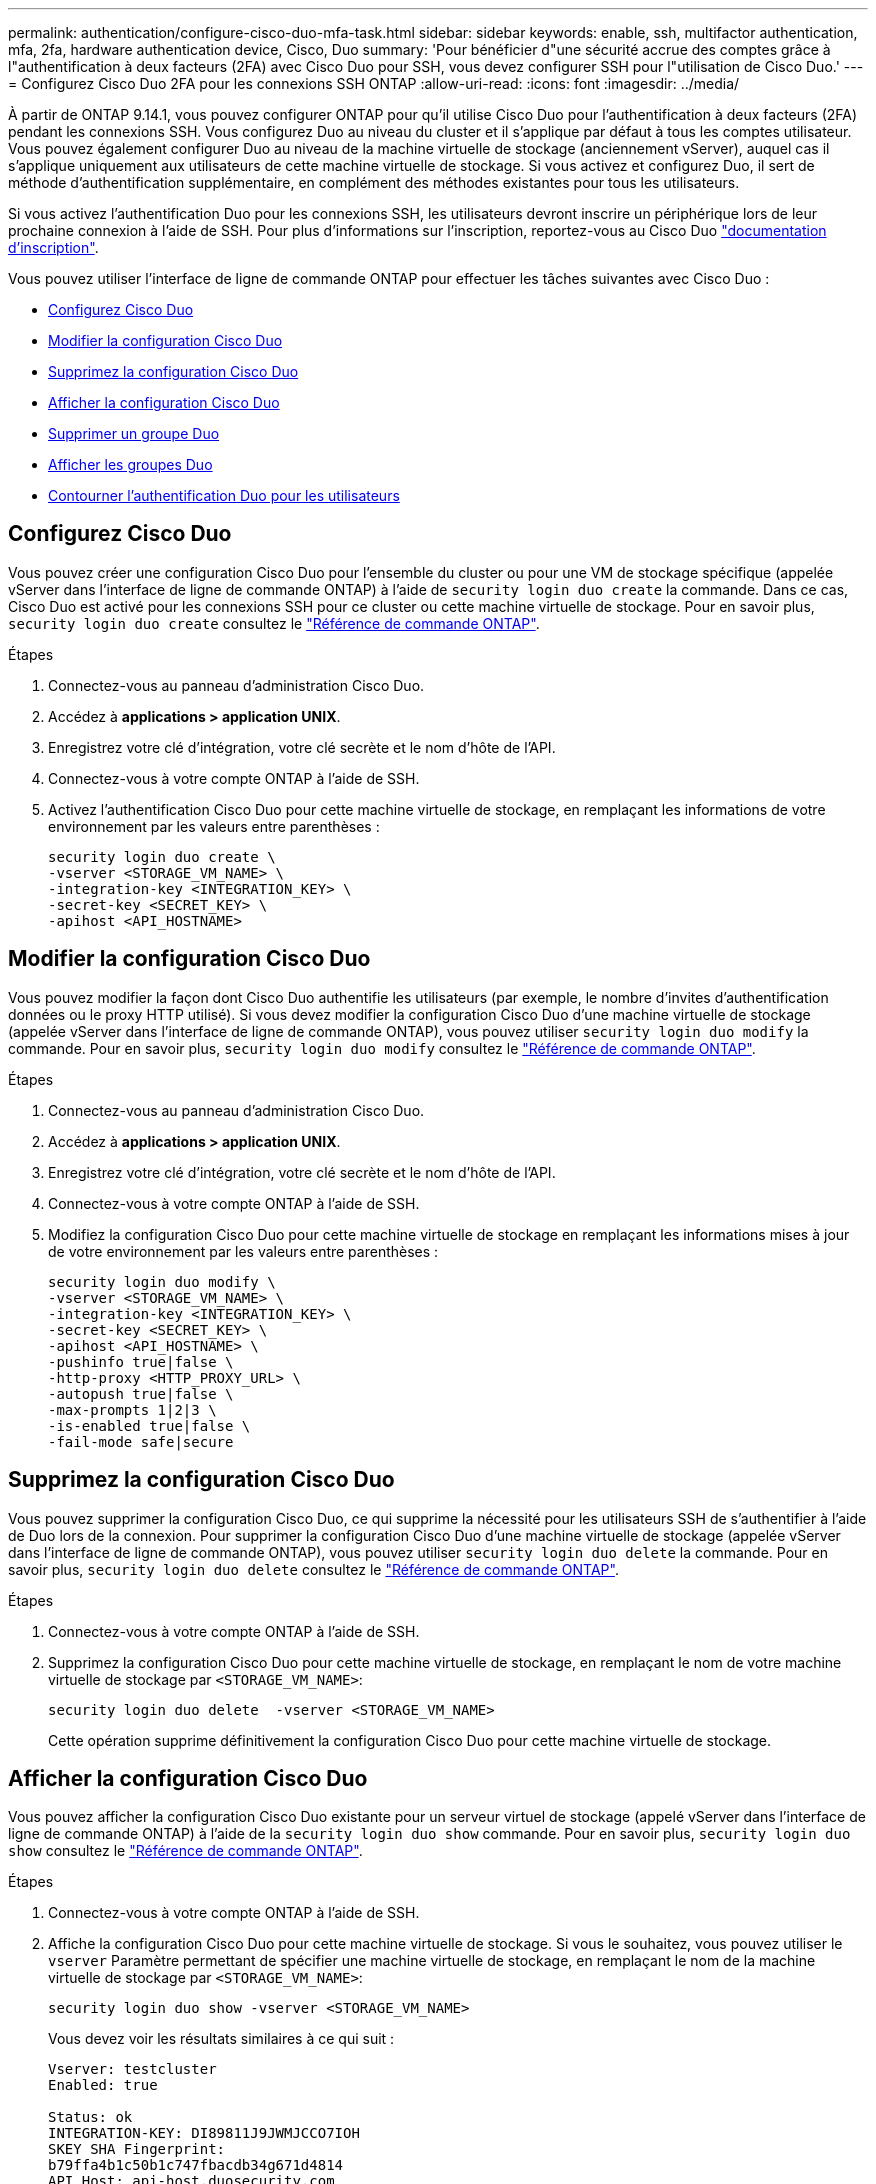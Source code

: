 ---
permalink: authentication/configure-cisco-duo-mfa-task.html 
sidebar: sidebar 
keywords: enable, ssh, multifactor authentication, mfa, 2fa, hardware authentication device, Cisco, Duo 
summary: 'Pour bénéficier d"une sécurité accrue des comptes grâce à l"authentification à deux facteurs (2FA) avec Cisco Duo pour SSH, vous devez configurer SSH pour l"utilisation de Cisco Duo.' 
---
= Configurez Cisco Duo 2FA pour les connexions SSH ONTAP
:allow-uri-read: 
:icons: font
:imagesdir: ../media/


[role="lead"]
À partir de ONTAP 9.14.1, vous pouvez configurer ONTAP pour qu'il utilise Cisco Duo pour l'authentification à deux facteurs (2FA) pendant les connexions SSH. Vous configurez Duo au niveau du cluster et il s'applique par défaut à tous les comptes utilisateur. Vous pouvez également configurer Duo au niveau de la machine virtuelle de stockage (anciennement vServer), auquel cas il s'applique uniquement aux utilisateurs de cette machine virtuelle de stockage. Si vous activez et configurez Duo, il sert de méthode d'authentification supplémentaire, en complément des méthodes existantes pour tous les utilisateurs.

Si vous activez l'authentification Duo pour les connexions SSH, les utilisateurs devront inscrire un périphérique lors de leur prochaine connexion à l'aide de SSH. Pour plus d'informations sur l'inscription, reportez-vous au Cisco Duo https://guide.duo.com/add-device["documentation d'inscription"^].

Vous pouvez utiliser l'interface de ligne de commande ONTAP pour effectuer les tâches suivantes avec Cisco Duo :

* <<Configurez Cisco Duo>>
* <<Modifier la configuration Cisco Duo>>
* <<Supprimez la configuration Cisco Duo>>
* <<Afficher la configuration Cisco Duo>>
* <<Supprimer un groupe Duo>>
* <<Afficher les groupes Duo>>
* <<Contourner l'authentification Duo pour les utilisateurs>>




== Configurez Cisco Duo

Vous pouvez créer une configuration Cisco Duo pour l'ensemble du cluster ou pour une VM de stockage spécifique (appelée vServer dans l'interface de ligne de commande ONTAP) à l'aide de `security login duo create` la commande. Dans ce cas, Cisco Duo est activé pour les connexions SSH pour ce cluster ou cette machine virtuelle de stockage. Pour en savoir plus, `security login duo create` consultez le link:https://docs.netapp.com/us-en/ontap-cli/security-login-duo-create.html["Référence de commande ONTAP"^].

.Étapes
. Connectez-vous au panneau d'administration Cisco Duo.
. Accédez à *applications > application UNIX*.
. Enregistrez votre clé d'intégration, votre clé secrète et le nom d'hôte de l'API.
. Connectez-vous à votre compte ONTAP à l'aide de SSH.
. Activez l'authentification Cisco Duo pour cette machine virtuelle de stockage, en remplaçant les informations de votre environnement par les valeurs entre parenthèses :
+
[source, cli]
----
security login duo create \
-vserver <STORAGE_VM_NAME> \
-integration-key <INTEGRATION_KEY> \
-secret-key <SECRET_KEY> \
-apihost <API_HOSTNAME>
----




== Modifier la configuration Cisco Duo

Vous pouvez modifier la façon dont Cisco Duo authentifie les utilisateurs (par exemple, le nombre d'invites d'authentification données ou le proxy HTTP utilisé). Si vous devez modifier la configuration Cisco Duo d'une machine virtuelle de stockage (appelée vServer dans l'interface de ligne de commande ONTAP), vous pouvez utiliser `security login duo modify` la commande. Pour en savoir plus, `security login duo modify` consultez le link:https://docs.netapp.com/us-en/ontap-cli/security-login-duo-modify.html["Référence de commande ONTAP"^].

.Étapes
. Connectez-vous au panneau d'administration Cisco Duo.
. Accédez à *applications > application UNIX*.
. Enregistrez votre clé d'intégration, votre clé secrète et le nom d'hôte de l'API.
. Connectez-vous à votre compte ONTAP à l'aide de SSH.
. Modifiez la configuration Cisco Duo pour cette machine virtuelle de stockage en remplaçant les informations mises à jour de votre environnement par les valeurs entre parenthèses :
+
[source, cli]
----
security login duo modify \
-vserver <STORAGE_VM_NAME> \
-integration-key <INTEGRATION_KEY> \
-secret-key <SECRET_KEY> \
-apihost <API_HOSTNAME> \
-pushinfo true|false \
-http-proxy <HTTP_PROXY_URL> \
-autopush true|false \
-max-prompts 1|2|3 \
-is-enabled true|false \
-fail-mode safe|secure
----




== Supprimez la configuration Cisco Duo

Vous pouvez supprimer la configuration Cisco Duo, ce qui supprime la nécessité pour les utilisateurs SSH de s'authentifier à l'aide de Duo lors de la connexion. Pour supprimer la configuration Cisco Duo d'une machine virtuelle de stockage (appelée vServer dans l'interface de ligne de commande ONTAP), vous pouvez utiliser `security login duo delete` la commande. Pour en savoir plus, `security login duo delete` consultez le link:https://docs.netapp.com/us-en/ontap-cli/security-login-duo-delete.html["Référence de commande ONTAP"^].

.Étapes
. Connectez-vous à votre compte ONTAP à l'aide de SSH.
. Supprimez la configuration Cisco Duo pour cette machine virtuelle de stockage, en remplaçant le nom de votre machine virtuelle de stockage par `<STORAGE_VM_NAME>`:
+
[source, cli]
----
security login duo delete  -vserver <STORAGE_VM_NAME>
----
+
Cette opération supprime définitivement la configuration Cisco Duo pour cette machine virtuelle de stockage.





== Afficher la configuration Cisco Duo

Vous pouvez afficher la configuration Cisco Duo existante pour un serveur virtuel de stockage (appelé vServer dans l'interface de ligne de commande ONTAP) à l'aide de la `security login duo show` commande. Pour en savoir plus, `security login duo show` consultez le link:https://docs.netapp.com/us-en/ontap-cli/security-login-duo-show.html["Référence de commande ONTAP"^].

.Étapes
. Connectez-vous à votre compte ONTAP à l'aide de SSH.
. Affiche la configuration Cisco Duo pour cette machine virtuelle de stockage. Si vous le souhaitez, vous pouvez utiliser le `vserver` Paramètre permettant de spécifier une machine virtuelle de stockage, en remplaçant le nom de la machine virtuelle de stockage par `<STORAGE_VM_NAME>`:
+
[source, cli]
----
security login duo show -vserver <STORAGE_VM_NAME>
----
+
Vous devez voir les résultats similaires à ce qui suit :

+
[source, cli]
----
Vserver: testcluster
Enabled: true

Status: ok
INTEGRATION-KEY: DI89811J9JWMJCCO7IOH
SKEY SHA Fingerprint:
b79ffa4b1c50b1c747fbacdb34g671d4814
API Host: api-host.duosecurity.com
Autopush: true
Push info: true
Failmode: safe
Http-proxy: 192.168.0.1:3128
Prompts: 1
Comments: -
----




== Créez un groupe Duo

Vous pouvez demander à Cisco Duo d'inclure uniquement les utilisateurs d'un certain groupe d'utilisateurs Active Directory, LDAP ou local dans le processus d'authentification Duo. Si vous créez un groupe Duo, seuls les utilisateurs de ce groupe sont invités à s'authentifier Duo. Vous pouvez créer un groupe Duo à l'aide de la `security login duo group create` commande. Lorsque vous créez un groupe, vous pouvez exclure certains utilisateurs de ce groupe du processus d'authentification Duo. Pour en savoir plus, `security login duo group create` consultez le link:https://docs.netapp.com/us-en/ontap-cli/security-login-duo-group-create.html["Référence de commande ONTAP"^].

.Étapes
. Connectez-vous à votre compte ONTAP à l'aide de SSH.
. Créez le groupe Duo en remplaçant les informations de votre environnement par les valeurs entre parenthèses. Si vous omettez le `-vserver` le groupe est créé au niveau du cluster :
+
[source, cli]
----
security login duo group create -vserver <STORAGE_VM_NAME> -group-name <GROUP_NAME> -excluded-users <USER1, USER2>
----
+
Le nom du groupe Duo doit correspondre à un groupe Active Directory, LDAP ou local. Les utilisateurs que vous spécifiez avec le paramètre facultatif `-excluded-users` ne seront pas inclus dans le processus d'authentification Duo.





== Afficher les groupes Duo

Vous pouvez afficher les entrées de groupe Cisco Duo existantes à l'aide de la `security login duo group show` commande. Pour en savoir plus, `security login duo group show` consultez le link:https://docs.netapp.com/us-en/ontap-cli/security-login-duo-group-show.html["Référence de commande ONTAP"^].

.Étapes
. Connectez-vous à votre compte ONTAP à l'aide de SSH.
. Affichez les entrées du groupe Duo, en remplaçant les informations de votre environnement par les valeurs entre parenthèses. Si vous omettez le `-vserver` paramètre, le groupe s'affiche au niveau du cluster :
+
[source, cli]
----
security login duo group show -vserver <STORAGE_VM_NAME> -group-name <GROUP_NAME> -excluded-users <USER1, USER2>
----
+
Le nom du groupe Duo doit correspondre à un groupe Active Directory, LDAP ou local. Les utilisateurs que vous spécifiez avec le paramètre facultatif `-excluded-users` ne seront pas affichés.





== Supprimer un groupe Duo

Vous pouvez supprimer une entrée de groupe Duo à l'aide de la `security login duo group delete` commande. Si vous supprimez un groupe, les utilisateurs de ce groupe ne sont plus inclus dans le processus d'authentification Duo. Pour en savoir plus, `security login duo group delete` consultez le link:https://docs.netapp.com/us-en/ontap-cli/security-login-duo-group-delete.html["Référence de commande ONTAP"^].

.Étapes
. Connectez-vous à votre compte ONTAP à l'aide de SSH.
. Supprimez l'entrée de groupe Duo, en remplaçant les informations de votre environnement par les valeurs entre parenthèses. Si vous omettez le `-vserver` paramètre, le groupe est supprimé au niveau du cluster :
+
[source, cli]
----
security login duo group delete -vserver <STORAGE_VM_NAME> -group-name <GROUP_NAME>
----
+
Le nom du groupe Duo doit correspondre à un groupe Active Directory, LDAP ou local.





== Contourner l'authentification Duo pour les utilisateurs

Vous pouvez exclure tous les utilisateurs ou des utilisateurs spécifiques du processus d'authentification Duo SSH.



=== Exclure tous les utilisateurs Duo

Vous pouvez désactiver l'authentification SSH Cisco Duo pour tous les utilisateurs.

.Étapes
. Connectez-vous à votre compte ONTAP à l'aide de SSH.
. Désactivez l'authentification Cisco Duo pour les utilisateurs SSH en remplaçant le nom du vServer par `<STORAGE_VM_NAME>`:
+
[source, cli]
----
security login duo modify -vserver <STORAGE_VM_NAME> -is-enabled false
----




=== Exclure les utilisateurs du groupe Duo

Vous pouvez exclure certains utilisateurs faisant partie d'un groupe Duo du processus d'authentification Duo SSH.

.Étapes
. Connectez-vous à votre compte ONTAP à l'aide de SSH.
. Désactivez l'authentification Cisco Duo pour des utilisateurs spécifiques d'un groupe. Remplacez le nom du groupe et la liste des utilisateurs à exclure par les valeurs entre parenthèses :
+
[source, cli]
----
security login duo group modify -group-name <GROUP_NAME> -excluded-users <USER1, USER2>
----
+
Le nom du groupe Duo doit correspondre à un groupe Active Directory, LDAP ou local. Les utilisateurs que vous spécifiez avec le `-excluded-users` paramètre ne seront pas inclus dans le processus d'authentification Duo.





=== Exclure les utilisateurs Duo locaux

Vous pouvez exclure certains utilisateurs locaux de l'authentification Duo à l'aide du panneau d'administration Cisco Duo. Pour obtenir des instructions, reportez-vous au https://duo.com/docs/administration-users#changing-user-status["Documentation Cisco Duo"^].
